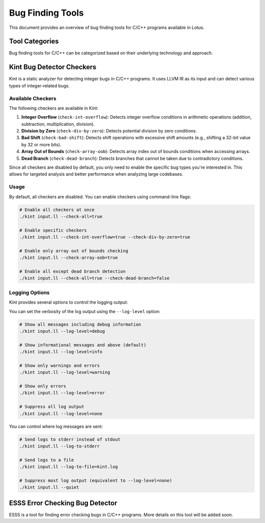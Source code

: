 Bug Finding Tools
=================

This document provides an overview of bug finding tools for C/C++ programs available in Lotus.

Tool Categories
---------------

Bug finding tools for C/C++ can be categorized based on their underlying technology and approach.

Kint Bug Detector Checkers
--------------------------

Kint is a static analyzer for detecting integer bugs in C/C++ programs. It uses LLVM IR as its input and can detect various types of integer-related bugs.

Available Checkers
~~~~~~~~~~~~~~~~~~

The following checkers are available in Kint:

1. **Integer Overflow** (``check-int-overflow``): Detects integer overflow conditions in arithmetic operations (addition, subtraction, multiplication, division).

2. **Division by Zero** (``check-div-by-zero``): Detects potential division by zero conditions.

3. **Bad Shift** (``check-bad-shift``): Detects shift operations with excessive shift amounts (e.g., shifting a 32-bit value by 32 or more bits).

4. **Array Out of Bounds** (``check-array-oob``): Detects array index out of bounds conditions when accessing arrays.

5. **Dead Branch** (``check-dead-branch``): Detects branches that cannot be taken due to contradictory conditions.

Since all checkers are disabled by default, you only need to enable the specific bug types you're interested in. This allows for targeted analysis and better performance when analyzing large codebases. 

Usage
~~~~~

By default, all checkers are disabled. You can enable checkers using command-line flags:

.. code-block:: bash

   # Enable all checkers at once
   ./kint input.ll --check-all=true

   # Enable specific checkers
   ./kint input.ll --check-int-overflow=true --check-div-by-zero=true

   # Enable only array out of bounds checking
   ./kint input.ll --check-array-oob=true

   # Enable all except dead branch detection
   ./kint input.ll --check-all=true --check-dead-branch=false

Logging Options
~~~~~~~~~~~~~~~

Kint provides several options to control the logging output:

You can set the verbosity of the log output using the ``--log-level`` option:

.. code-block:: bash

   # Show all messages including debug information
   ./kint input.ll --log-level=debug

   # Show informational messages and above (default)
   ./kint input.ll --log-level=info

   # Show only warnings and errors
   ./kint input.ll --log-level=warning

   # Show only errors
   ./kint input.ll --log-level=error

   # Suppress all log output
   ./kint input.ll --log-level=none

You can control where log messages are sent:

.. code-block:: bash

   # Send logs to stderr instead of stdout
   ./kint input.ll --log-to-stderr

   # Send logs to a file
   ./kint input.ll --log-to-file=kint.log

   # Suppress most log output (equivalent to --log-level=none)
   ./kint input.ll --quiet

ESSS Error Checking Bug Detector
--------------------------------

ESSS is a tool for finding error checking bugs in C/C++ programs. More details on this tool will be added soon. 